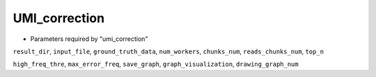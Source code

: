 UMI_correction
--------------

* Parameters required by "umi_correction"

``result_dir``, ``input_file``, ``ground_truth_data``, ``num_workers``, ``chunks_num``, ``reads_chunks_num``, ``top_n``

``high_freq_thre``, ``max_error_freq``, ``save_graph``, ``graph_visualization``, ``drawing_graph_num``